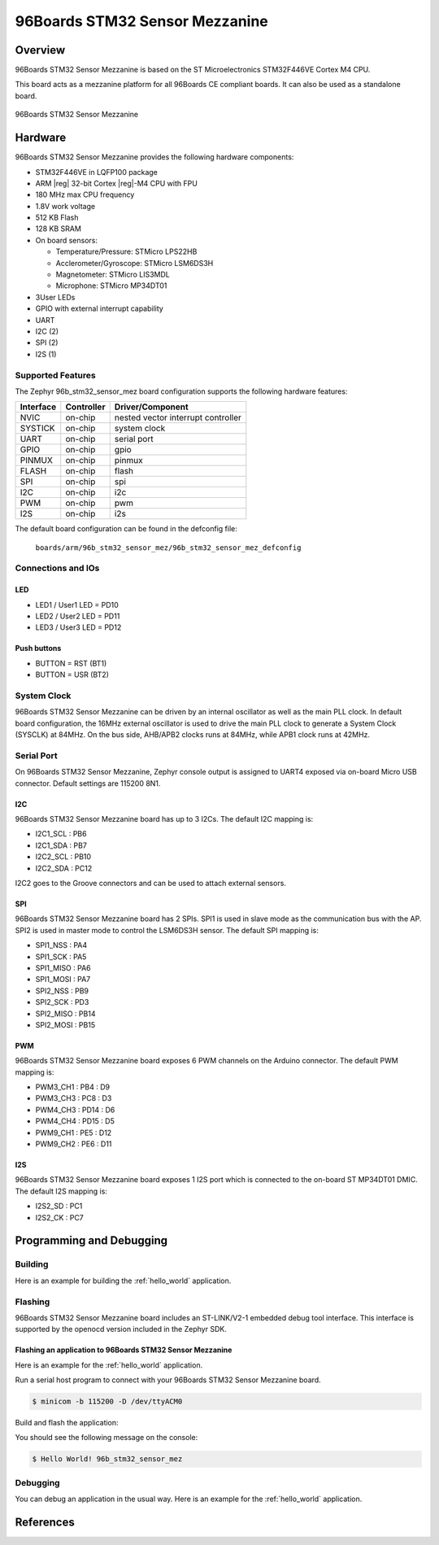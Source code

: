 .. _96b_stm32_sensor_mez:

96Boards STM32 Sensor Mezzanine
###############################

Overview
********

96Boards STM32 Sensor Mezzanine is based on the ST Microelectronics
STM32F446VE Cortex M4 CPU.

This board acts as a mezzanine platform for all 96Boards CE compliant
boards. It can also be used as a standalone board.

.. figure:: img/96b_stm32_sensor_mez.png
     :width: 998px
     :align: center
     :height: 642px
     :alt: 96Boards STM32 Sensor Mezzanine

     96Boards STM32 Sensor Mezzanine

Hardware
********

96Boards STM32 Sensor Mezzanine provides the following hardware components:

- STM32F446VE in LQFP100 package
- ARM |reg| 32-bit Cortex |reg|-M4 CPU with FPU
- 180 MHz max CPU frequency
- 1.8V work voltage
- 512 KB Flash
- 128 KB SRAM
- On board sensors:

  - Temperature/Pressure: STMicro LPS22HB
  - Acclerometer/Gyroscope: STMicro LSM6DS3H
  - Magnetometer: STMicro LIS3MDL
  - Microphone: STMicro MP34DT01

- 3User LEDs
- GPIO with external interrupt capability
- UART
- I2C (2)
- SPI (2)
- I2S (1)

Supported Features
==================

The Zephyr 96b_stm32_sensor_mez board configuration supports the following
hardware features:

+-----------+------------+-------------------------------------+
| Interface | Controller | Driver/Component                    |
+===========+============+=====================================+
| NVIC      | on-chip    | nested vector interrupt controller  |
+-----------+------------+-------------------------------------+
| SYSTICK   | on-chip    | system clock                        |
+-----------+------------+-------------------------------------+
| UART      | on-chip    | serial port                         |
+-----------+------------+-------------------------------------+
| GPIO      | on-chip    | gpio                                |
+-----------+------------+-------------------------------------+
| PINMUX    | on-chip    | pinmux                              |
+-----------+------------+-------------------------------------+
| FLASH     | on-chip    | flash                               |
+-----------+------------+-------------------------------------+
| SPI       | on-chip    | spi                                 |
+-----------+------------+-------------------------------------+
| I2C       | on-chip    | i2c                                 |
+-----------+------------+-------------------------------------+
| PWM       | on-chip    | pwm                                 |
+-----------+------------+-------------------------------------+
| I2S       | on-chip    | i2s                                 |
+-----------+------------+-------------------------------------+

The default board configuration can be found in the defconfig file:

        ``boards/arm/96b_stm32_sensor_mez/96b_stm32_sensor_mez_defconfig``

Connections and IOs
===================

LED
---

- LED1 / User1 LED = PD10
- LED2 / User2 LED = PD11
- LED3 / User3 LED = PD12

Push buttons
------------

- BUTTON = RST (BT1)
- BUTTON = USR (BT2)

System Clock
============

96Boards STM32 Sensor Mezzanine can be driven by an internal oscillator as
well as the main PLL clock. In default board configuration, the 16MHz external
oscillator is used to drive the main PLL clock to generate a System Clock
(SYSCLK) at 84MHz. On the bus side, AHB/APB2 clocks runs at 84MHz, while APB1
clock runs at 42MHz.

Serial Port
===========

On 96Boards STM32 Sensor Mezzanine, Zephyr console output is assigned to UART4
exposed via on-board Micro USB connector. Default settings are 115200 8N1.

I2C
---

96Boards STM32 Sensor Mezzanine board has up to 3 I2Cs. The default I2C
mapping is:

- I2C1_SCL  : PB6
- I2C1_SDA  : PB7
- I2C2_SCL  : PB10
- I2C2_SDA  : PC12

I2C2 goes to the Groove connectors and can be used to attach external sensors.

SPI
---
96Boards STM32 Sensor Mezzanine board has 2 SPIs. SPI1 is used in slave mode
as the communication bus with the AP. SPI2 is used in master mode to control
the LSM6DS3H sensor. The default SPI mapping is:

- SPI1_NSS  : PA4
- SPI1_SCK  : PA5
- SPI1_MISO : PA6
- SPI1_MOSI : PA7
- SPI2_NSS  : PB9
- SPI2_SCK  : PD3
- SPI2_MISO : PB14
- SPI2_MOSI : PB15

PWM
---
96Boards STM32 Sensor Mezzanine board exposes 6 PWM channels on the Arduino
connector. The default PWM mapping is:

- PWM3_CH1  : PB4  : D9
- PWM3_CH3  : PC8  : D3
- PWM4_CH3  : PD14 : D6
- PWM4_CH4  : PD15 : D5
- PWM9_CH1  : PE5  : D12
- PWM9_CH2  : PE6  : D11

I2S
---

96Boards STM32 Sensor Mezzanine board exposes 1 I2S port which is connected
to the on-board ST MP34DT01 DMIC. The default I2S mapping is:

- I2S2_SD   : PC1
- I2S2_CK   : PC7

Programming and Debugging
*************************

Building
========

Here is an example for building the :ref:`hello_world` application.

.. zephyr-app-commands::
   :zephyr-app: samples/hello_world
   :board: 96b_stm32_sensor_mez
   :goals: build

Flashing
========

96Boards STM32 Sensor Mezzanine board includes an ST-LINK/V2-1 embedded
debug tool interface. This interface is supported by the openocd version
included in the Zephyr SDK.

Flashing an application to 96Boards STM32 Sensor Mezzanine
----------------------------------------------------------

Here is an example for the :ref:`hello_world` application.

Run a serial host program to connect with your 96Boards STM32 Sensor Mezzanine
board.

.. code-block:: console

   $ minicom -b 115200 -D /dev/ttyACM0

Build and flash the application:

.. zephyr-app-commands::
   :zephyr-app: samples/hello_world
   :board: 96b_stm32_sensor_mez
   :goals: build flash

You should see the following message on the console:

.. code-block:: console

   $ Hello World! 96b_stm32_sensor_mez

Debugging
=========

You can debug an application in the usual way.  Here is an example for the
:ref:`hello_world` application.

.. zephyr-app-commands::
   :zephyr-app: samples/hello_world
   :board: 96b_stm32_sensor_mez
   :maybe-skip-config:
   :goals: debug

References
**********

.. target-notes::

.. _96Boards STM32 Sensor Mezzanine website:
   https://www.96boards.org/documentation/mezzanine/stm32/

.. _STM32F446VE on www.st.com:
   http://www.st.com/en/microcontrollers/stm32f446ve.html

.. _STM32F446 reference manual:
   http://www.st.com/resource/en/reference_manual/dm00135183.pdf
